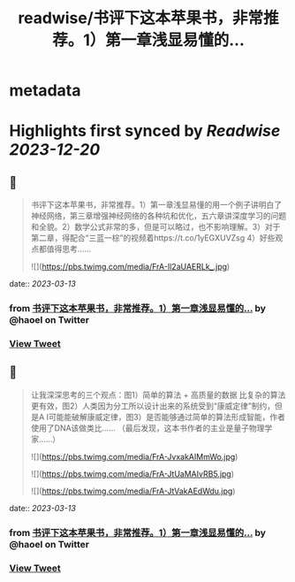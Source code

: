 :PROPERTIES:
:title: readwise/书评下这本苹果书，非常推荐。1）第一章浅显易懂的...
:END:


* metadata
:PROPERTIES:
:author: [[haoel on Twitter]]
:full-title: "书评下这本苹果书，非常推荐。1）第一章浅显易懂的..."
:category: [[tweets]]
:url: https://twitter.com/haoel/status/1634874996077256704
:image-url: https://pbs.twimg.com/profile_images/1013108572501078016/n-XLSBg7.jpg
:END:

* Highlights first synced by [[Readwise]] [[2023-12-20]]
** 📌
#+BEGIN_QUOTE
书评下这本苹果书，非常推荐。1）第一章浅显易懂的用一个例子讲明白了神经网络，第三章增强神经网络的各种坑和优化，五六章讲深度学习的问题和全貌。2）数学公式非常的多，但是可以略过，也不影响理解。3）对于第二章，得配合“三蓝一棕”的视频着https://t.co/1yEGXUVZsg 4）好些观点都值得思考…… 

![](https://pbs.twimg.com/media/FrA-Il2aUAERLk_.jpg) 
#+END_QUOTE
    date:: [[2023-03-13]]
*** from _书评下这本苹果书，非常推荐。1）第一章浅显易懂的..._ by @haoel on Twitter
*** [[https://twitter.com/haoel/status/1634874996077256704][View Tweet]]
** 📌
#+BEGIN_QUOTE
让我深深思考的三个观点：图1）简单的算法 + 高质量的数据 比复杂的算法更有效，图2）人类因为分工所以设计出来的系统受到“康威定律”制约，但是A I可能能破解康威定律，图3）是否能够通过简单的算法形成智能，作者使用了DNA该做类比…… （最后发现，这本书作者的主业是量子物理学家……） 

![](https://pbs.twimg.com/media/FrA-JvxakAIMmWo.jpg) 

![](https://pbs.twimg.com/media/FrA-JtUaMAIvRB5.jpg) 

![](https://pbs.twimg.com/media/FrA-JtVakAEdWdu.jpg) 
#+END_QUOTE
    date:: [[2023-03-13]]
*** from _书评下这本苹果书，非常推荐。1）第一章浅显易懂的..._ by @haoel on Twitter
*** [[https://twitter.com/haoel/status/1634875021574430720][View Tweet]]